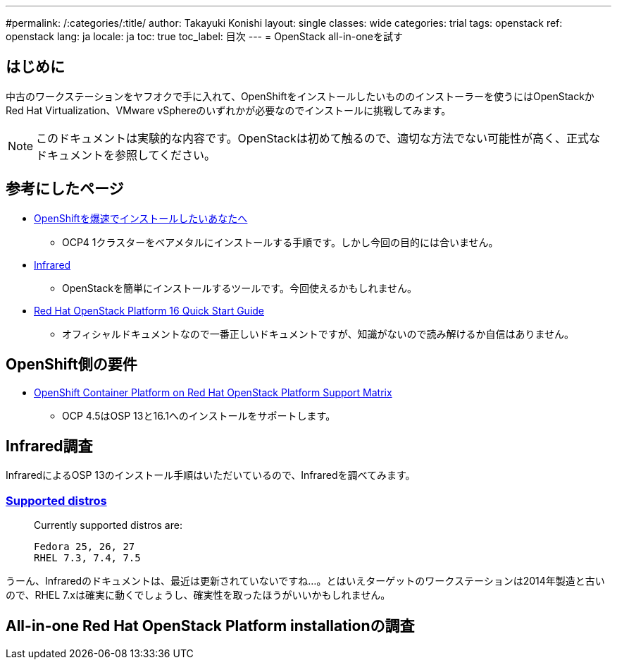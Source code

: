 ---
#permalink: /:categories/:title/
author: Takayuki Konishi
layout: single
classes: wide
categories: trial
tags: openstack
ref: openstack
lang: ja
locale: ja
toc: true
toc_label: 目次
---
= OpenStack all-in-oneを試す

== はじめに
中古のワークステーションをヤフオクで手に入れて、OpenShiftをインストールしたいもののインストーラーを使うにはOpenStackかRed Hat Virtualization、VMware vSphereのいずれかが必要なのでインストールに挑戦してみます。

[.notice--warning]
NOTE: このドキュメントは実験的な内容です。OpenStackは初めて触るので、適切な方法でない可能性が高く、正式なドキュメントを参照してください。

== 参考にしたページ
* link:https://qiita.com/konono/items/76747f39a44992f446c6[OpenShiftを爆速でインストールしたいあなたへ]
** OCP4 1クラスターをベアメタルにインストールする手順です。しかし今回の目的には合いません。
* link:https://github.com/redhat-openstack/infrared/tree/stable[Infrared]
** OpenStackを簡単にインストールするツールです。今回使えるかもしれません。
* link:https://access.redhat.com/documentation/en-us/red_hat_openstack_platform/16.0/html/quick_start_guide/index[Red Hat OpenStack Platform 16 Quick Start Guide]
** オフィシャルドキュメントなので一番正しいドキュメントですが、知識がないので読み解けるか自信はありません。

== OpenShift側の要件
* link:https://access.redhat.com/articles/4679401[OpenShift Container Platform on Red Hat OpenStack Platform Support Matrix]
** OCP 4.5はOSP 13と16.1へのインストールをサポートします。

== Infrared調査
InfraredによるOSP 13のインストール手順はいただいているので、Infraredを調べてみます。

=== link:https://infrared.readthedocs.io/en/stable/setup.html[Supported distros]
____
Currently supported distros are:

    Fedora 25, 26, 27
    RHEL 7.3, 7.4, 7.5
____
うーん、Infraredのドキュメントは、最近は更新されていないですね…。とはいえターゲットのワークステーションは2014年製造と古いので、RHEL 7.xは確実に動くでしょうし、確実性を取ったほうがいいかもしれません。

== All-in-one Red Hat OpenStack Platform installationの調査